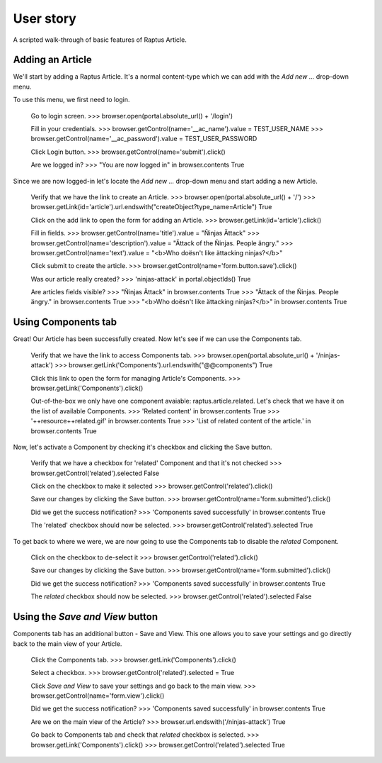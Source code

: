 User story
==========

A scripted walk-through of basic features of Raptus Article.

Adding an Article
-----------------

We'll start by adding a Raptus Article. It's a normal content-type
which we can add with the `Add new ...` drop-down menu.

To use this menu, we first need to login.

    Go to login screen.
    >>> browser.open(portal.absolute_url() + '/login')

    Fill in your credentials.
    >>> browser.getControl(name='__ac_name').value = TEST_USER_NAME
    >>> browser.getControl(name='__ac_password').value = TEST_USER_PASSWORD

    Click Login button.
    >>> browser.getControl(name='submit').click()

    Are we logged in?
    >>> "You are now logged in" in browser.contents
    True


Since we are now logged-in let's locate the `Add new ...` drop-down menu and
start adding a new Article.

    Verify that we have the link to create an Article.
    >>> browser.open(portal.absolute_url() + '/')
    >>> browser.getLink(id='article').url.endswith("createObject?type_name=Article")
    True

    Click on the add link to open the form for adding an Article.
    >>> browser.getLink(id='article').click()

    Fill in fields.
    >>> browser.getControl(name='title').value = "Ñinjas Ättack"
    >>> browser.getControl(name='description').value = "Ättack of the Ñinjas. People ängry."
    >>> browser.getControl(name='text').value = "<b>Who doësn't like ättacking ninjas?</b>"

    Click submit to create the article.
    >>> browser.getControl(name='form.button.save').click()

    Was our article really created?
    >>> 'ninjas-attack' in portal.objectIds()
    True

    Are articles fields visible?
    >>> "Ñinjas Ättack" in browser.contents
    True
    >>> "Ättack of the Ñinjas. People ängry." in browser.contents
    True
    >>> "<b>Who doësn't like ättacking ninjas?</b>" in browser.contents
    True


Using Components tab
--------------------

Great! Our Article has been successfully created. Now let's see if we can use the
Components tab.

    Verify that we have the link to access Components tab.
    >>> browser.open(portal.absolute_url() + '/ninjas-attack')
    >>> browser.getLink('Components').url.endswith("@@components")
    True

    Click this link to open the form for managing Article's Components.
    >>> browser.getLink('Components').click()

    Out-of-the-box we only have one component avaiable: raptus.article.related. Let's
    check that we have it on the list of available Components.
    >>> 'Related content' in browser.contents
    True
    >>> '++resource++related.gif' in browser.contents
    True
    >>> 'List of related content of the article.' in browser.contents
    True

Now, let's activate a Component by checking it's checkbox and clicking the Save
button.

    Verify that we have a checkbox for 'related' Component and that it's not checked
    >>> browser.getControl('related').selected
    False

    Click on the checkbox to make it selected
    >>> browser.getControl('related').click()

    Save our changes by clicking the Save button.
    >>> browser.getControl(name='form.submitted').click()

    Did we get the success notification?
    >>> 'Components saved successfully' in browser.contents
    True

    The 'related' checkbox should now be selected.
    >>> browser.getControl('related').selected
    True

To get back to where we were, we are now going to use the Components tab to disable
the `related` Component.

    Click on the checkbox to de-select it
    >>> browser.getControl('related').click()

    Save our changes by clicking the Save button.
    >>> browser.getControl(name='form.submitted').click()

    Did we get the success notification?
    >>> 'Components saved successfully' in browser.contents
    True

    The `related` checkbox should now be selected.
    >>> browser.getControl('related').selected
    False


Using the `Save and View` button
--------------------------------

Components tab has an additional button - Save and View. This one allows you to
save your settings and go directly back to the main view of your Article.

    Click the Components tab.
    >>> browser.getLink('Components').click()

    Select a checkbox.
    >>> browser.getControl('related').selected = True

    Click `Save and View` to save your settings and go back to the main view.
    >>> browser.getControl(name='form.view').click()

    Did we get the success notification?
    >>> 'Components saved successfully' in browser.contents
    True

    Are we on the main view of the Article?
    >>> browser.url.endswith('/ninjas-attack')
    True

    Go back to Components tab and check that `related` checkbox is selected.
    >>> browser.getLink('Components').click()
    >>> browser.getControl('related').selected
    True


